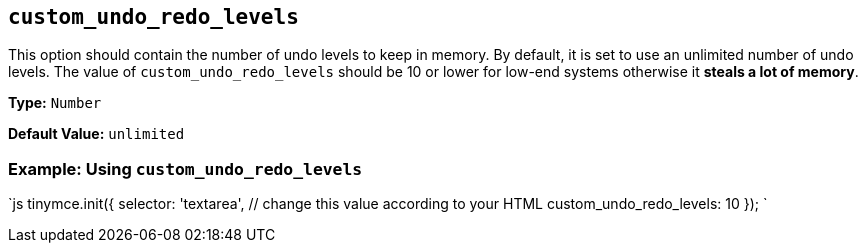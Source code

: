 == `custom_undo_redo_levels`

This option should contain the number of undo levels to keep in memory. By default, it is set to use an unlimited number of undo levels. The value of `custom_undo_redo_levels` should be 10 or lower for low-end systems otherwise it *steals a lot of memory*.

*Type:* `Number`

*Default Value:* `unlimited`

=== Example: Using `custom_undo_redo_levels`

`js
tinymce.init({
  selector: 'textarea',  // change this value according to your HTML
  custom_undo_redo_levels: 10
});
`
